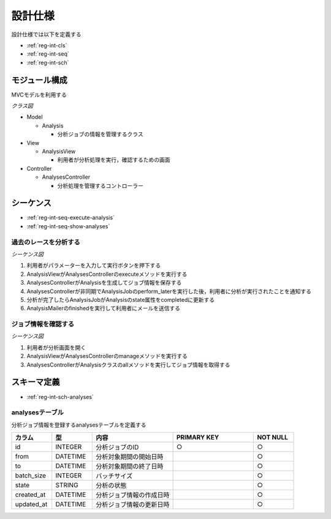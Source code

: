 設計仕様
========

設計仕様では以下を定義する

- :ref:`reg-int-cls`
- :ref:`reg-int-seq`
- :ref:`reg-int-sch`

.. _reg-int-cls:

モジュール構成
--------------

MVCモデルを利用する

*クラス図*

.. uml:: umls/class.uml

- Model

  - Analysis

    - 分析ジョブの情報を管理するクラス

- View

  - AnalysisView

    - 利用者が分析処理を実行，確認するための画面

- Controller

  - AnalysesController

    - 分析処理を管理するコントローラー

.. _reg-int-seq:

シーケンス
----------

- :ref:`reg-int-seq-execute-analysis`
- :ref:`reg-int-seq-show-analyses`

.. _reg-int-seq-execute-analysis:

過去のレースを分析する
^^^^^^^^^^^^^^^^^^^^^^

*シーケンス図*

.. uml:: umls/seq-execute-analysis.uml

1. 利用者がパラメーターを入力して実行ボタンを押下する
2. AnalysisViewがAnalysesControllerのexecuteメソッドを実行する
3. AnalysesControllerがAnalysisを生成してジョブ情報を保存する
4. AnalysesControllerが非同期でAnalysisJobのperform_laterを実行した後，利用者に分析が実行されたことを通知する
5. 分析が完了したらAnalysisJobがAnalysisのstate属性をcompletedに更新する
6. AnalysisMailerのfinishedを実行して利用者にメールを送信する

.. _reg-int-seq-show-analyses:

ジョブ情報を確認する
^^^^^^^^^^^^^^^^^^^^

*シーケンス図*

.. uml:: umls/seq-show-analyses.uml

1. 利用者が分析画面を開く
2. AnalysisViewがAnalysesControllerのmanageメソッドを実行する
3. AnalysesControllerがAnalysisクラスのallメソッドを実行してジョブ情報を取得する

.. _reg-int-sch:

スキーマ定義
------------

- :ref:`reg-int-sch-analyses`

analysesテーブル
^^^^^^^^^^^^^^^^

分析ジョブ情報を登録するanalysesテーブルを定義する

.. csv-table::
   :header: "カラム", "型", "内容", "PRIMARY KEY", "NOT NULL"
   :widths: 10, 10, 20, 20, 10

   "id", "INTEGER", "分析ジョブのID", "○", "○"
   "from", "DATETIME", "分析対象期間の開始日時",, "○"
   "to", "DATETIME", "分析対象期間の終了日時",, "○"
   "batch_size", "INTEGER", "バッチサイズ",, "○"
   "state", "STRING", "分析の状態",, "○"
   "created_at", "DATETIME", "分析ジョブ情報の作成日時", "", "○"
   "updated_at", "DATETIME", "分析ジョブ情報の更新日時", "", "○"
